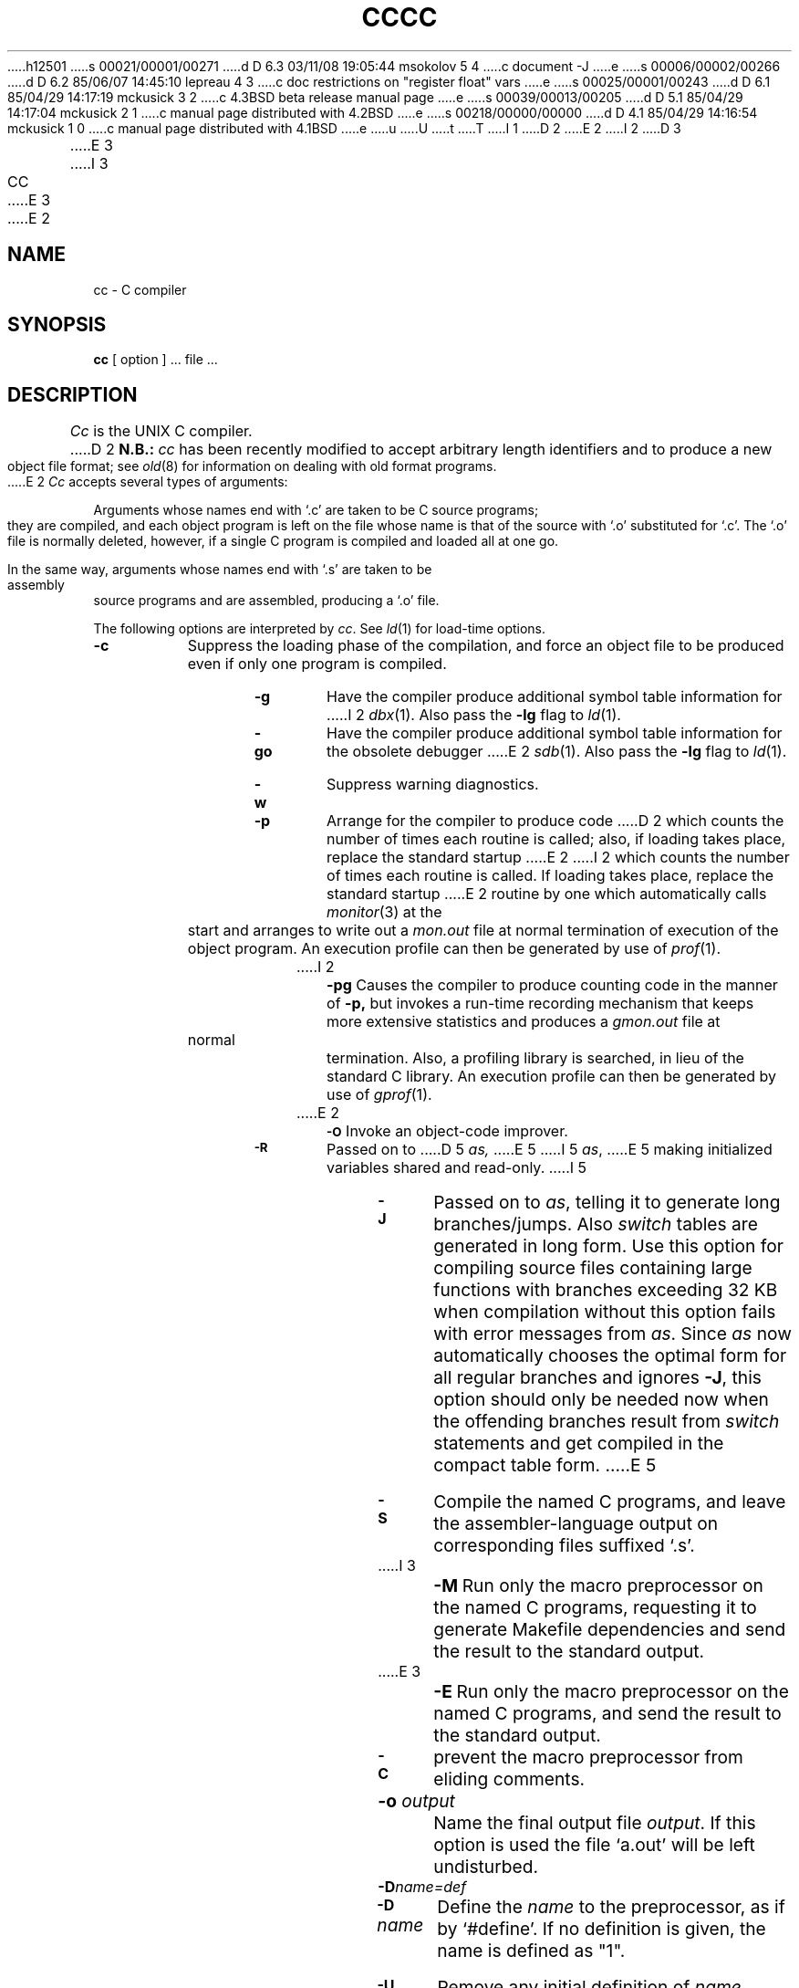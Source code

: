 h12501
s 00021/00001/00271
d D 6.3 03/11/08 19:05:44 msokolov 5 4
c document -J
e
s 00006/00002/00266
d D 6.2 85/06/07 14:45:10 lepreau 4 3
c doc restrictions on "register float" vars
e
s 00025/00001/00243
d D 6.1 85/04/29 14:17:19 mckusick 3 2
c 4.3BSD beta release manual page
e
s 00039/00013/00205
d D 5.1 85/04/29 14:17:04 mckusick 2 1
c manual page distributed with 4.2BSD
e
s 00218/00000/00000
d D 4.1 85/04/29 14:16:54 mckusick 1 0
c manual page distributed with 4.1BSD
e
u
U
t
T
I 1
.\" Copyright (c) 1980 Regents of the University of California.
.\" All rights reserved.  The Berkeley software License Agreement
.\" specifies the terms and conditions for redistribution.
.\"
.\"	%W% (Berkeley) %G%
.\"
D 2
.TH CC 1 4/1/81
E 2
I 2
D 3
.TH CC 1 "9 February 1982"
E 3
I 3
.TH CC 1 "%Q%"
E 3
E 2
.UC 4
.SH NAME
cc \- C compiler
.SH SYNOPSIS
.B cc
[ option ] ... file ...
.SH DESCRIPTION
.I Cc
is the UNIX C compiler.
D 2
.B N.B.:
.I cc
has been recently modified to accept arbitrary length identifiers
and to produce a new object file format; see
.IR old (8)
for information on dealing with old format programs.
.PP
E 2
.I Cc
accepts several types of arguments:
.PP
Arguments whose names end with `.c' are taken to be
C source programs; they are compiled, and
each object program is left on the file
whose name is that of the source with `.o' substituted
for `.c'.
The `.o' file is normally deleted, however, if a single
C program is compiled and loaded all at one go.
.PP
In the same way,
arguments whose names end with `.s' are taken to be assembly source programs
and are assembled, producing a `.o' file.
.PP
The following options are interpreted by
.IR cc .
See
.IR ld (1)
for load-time options.
.TP 8
.B \-c
Suppress the loading phase of the compilation, and force
an object file to be produced even if only one program is compiled.
.TP
.B \-g
Have the compiler produce additional symbol table information
for 
I 2
.IR dbx (1).
Also pass the
.B \-lg
flag to
.IR ld (1).
.TP
.B \-go
Have the compiler produce additional symbol table information
for the obsolete debugger
E 2
.IR sdb (1).
Also pass the
.B \-lg
flag to
.IR ld (1).
.TP
.B \-w
Suppress warning diagnostics.
.TP
.B \-p
Arrange for the compiler to produce code
D 2
which counts the number of times each routine is called;
also, if loading takes place, replace the standard startup
E 2
I 2
which counts the number of times each routine is called.
If loading takes place, replace the standard startup
E 2
routine by one which automatically calls
.IR monitor (3)
at the start and arranges to write out a
.I mon.out
file at normal termination of execution of the object program.
An execution profile can then be generated by
use of
.IR  prof (1).
.TP
I 2
.B \-pg
Causes the compiler to produce counting code in the manner of
.B \-p,
but invokes a run-time recording mechanism that keeps more
extensive statistics and produces a 
.I gmon.out
file at normal termination.
Also, a profiling library is searched, in lieu of the standard C library.
An execution profile can then be generated by  use of
.IR gprof (1).
.TP
E 2
.SM
.B \-O
Invoke an
object-code improver.
.TP
.SM
.B \-R
Passed on to
D 5
.I as,
E 5
I 5
.IR as ,
E 5
making initialized variables shared and read-only.
I 5
.TP
.SM
.B \-J
Passed on to
.IR as ,
telling it to generate long branches/jumps.
Also
.I switch
tables are generated in long form.
Use this option for compiling source files containing large functions with
branches exceeding 32 KB when compilation without this option fails with error
messages from
.IR as .
Since
.I as
now automatically chooses the optimal form for all regular branches and ignores
.BR \-J ,
this option should only be needed now when the offending branches result from
.I switch
statements and get compiled in the compact table form.
E 5
.TP
.SM
.B \-S
Compile the named C programs, and leave the
assembler-language output on corresponding files suffixed `.s'.
.TP
.SM
I 3
.B \-M
Run only the macro preprocessor
on the named C programs,
requesting it to generate Makefile dependencies
and send the result to the standard output.
.TP
.SM
E 3
.B \-E
Run only the macro preprocessor
on the named C programs, and send the result to the
standard output.
.TP
.SM
.B \-C
prevent the macro preprocessor from eliding comments.
.TP
.BI \-o " output"
Name the final output file
.IR output .
If this option is used the file `a.out' will be left undisturbed.
.TP
.SM
.BI \-D name=def
.br
.ns
.TP
.SM
.BI \-D \*Sname
Define the
.I name
to the preprocessor,
as if by
`#define'.
If no definition is given, the name is defined as "1".
.TP
.SM
.BI \-U \*Sname
Remove any initial definition of
.IR name .
.TP
.SM
.BI \-I \*Sdir
`#include' files
whose names do not begin with `/' are always
sought first in the directory 
of the
.I file
argument,
then in directories named in 
.B \-I
options,
then in directories on a standard list.
.TP
.SM
I 3
.BI \-L \*Sdir
Library archives are sought first in
directories named in
.B \-L
options,
then in directories on a standard list.
.TP
.B \-f
Use an alternate compiler which does not convert expressions involving
only floats to double. This does not conform to the standard which states
that all intermediate results should be converted to double but does
provide a speed improvement for programs which don't require full double
D 4
precision.
E 4
I 4
precision.  This option also makes
.B "register float"
variables work appropriately.
E 4
.TP
.SM
E 3
.BI \-B \*Sstring
Find substitute compiler passes in the files named
.I string
with the suffixes cpp, ccom and c2.
If 
.I string 
is empty, use a standard backup version.
.TP
.BR \-t [ p012 ]
Find only the designated compiler passes in the
files whose names are constructed by a
.B \-B
option.
In the absence of a
.B \-B 
option, the
.I string
is taken to be `/usr/c/'.
.PP
Other arguments
are taken
to be either loader option arguments, or C-compatible
object programs, typically produced by an earlier
.I cc
run,
or perhaps libraries of C-compatible routines.
These programs, together with the results of any
compilations specified, are loaded (in the order
given) to produce an executable program with name
.B a.out.
.SH FILES
.ta \w'/usr/c/occom  'u
file.c	input file
.br
file.o	object file
.br
a.out	loaded output
.br
/tmp/ctm?	temporary
.br
/lib/cpp	preprocessor
.br
/lib/ccom	compiler
I 3
.br
/lib/sccom	compiler for single precision floats
E 3
.br
/usr/c/occom	backup compiler
.br
/usr/c/ocpp	backup preprocessor
.br
/lib/c2	optional optimizer
.br
/lib/crt0.o	runtime startoff
.br
/lib/mcrt0.o	startoff for profiling
.br
D 2
/lib/libc.a	standard library, see (3)
E 2
I 2
/usr/lib/gcrt0.o	startoff for gprof-profiling
E 2
.br
I 2
/lib/libc.a	standard library, see
.IR intro (3)
.br
/usr/lib/libc_p.a	profiling library, see
.IR intro (3)
.br
E 2
/usr/include	standard directory for `#include' files
I 2
.br
mon.out	file produced for analysis by
.IR prof (1)
.br
gmon.out	file produced for analysis by
.IR gprof (1)
E 2
.SH "SEE ALSO"
B. W. Kernighan and D. M. Ritchie,
.I The C Programming Language,
Prentice-Hall,
1978
.br
B. W. Kernighan,
.I
Programming in C\(ema tutorial
.br
D. M. Ritchie,
.I
C Reference Manual
.br
D 2
monitor(3), prof(1), adb(1), ld(1), sdb(1), old(8)
E 2
I 2
monitor(3), prof(1), gprof(1), adb(1), ld(1), dbx(1), as(1)
E 2
.SH DIAGNOSTICS
The diagnostics produced by C itself are intended to be
self-explanatory.
Occasional messages may be produced by the assembler
or loader.
.SH BUGS
D 2
The compiler currently ignores advice to put \fBchar\fR, \fBunsigned char\fR,
E 2
I 2
The compiler currently ignores advice to put 
\fBchar\fR, \fBunsigned char\fR,
E 2
D 4
\fBshort\fR or \fBunsigned short\fR variables in registers.  It previously
E 4
I 4
\fBshort\fR, \fBunsigned short\fR,
\fBfloat\fR, or \fBdouble\fR
variables in registers, except as noted above.  It previously
E 4
produced poor, and in some cases incorrect, code for such declarations.
E 1
